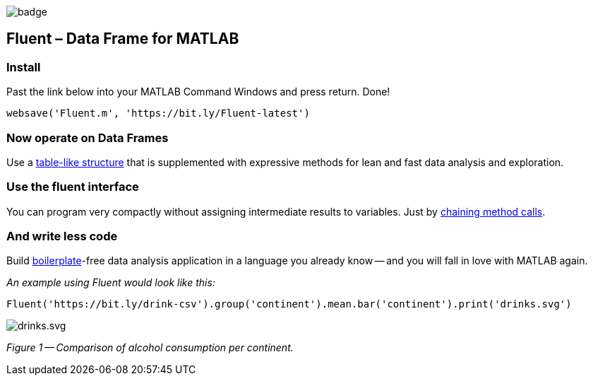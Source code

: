 image::https://github.com/soerensofke/MatlabDataFrame/workflows/self-hosted%20runner/badge.svg[]

Fluent – Data Frame for MATLAB
------------------------------

### Install
Past the link below into your MATLAB Command Windows and press return. Done! 
[source, MATLAB]
----
websave('Fluent.m', 'https://bit.ly/Fluent-latest')
----

### Now operate on Data Frames
:panel-data: https://en.wikipedia.org/wiki/Panel_data

Use a {panel-data}[table-like structure] that is supplemented with expressive methods for lean and fast data analysis and exploration.

### Use the fluent interface
:fluent-pattern: https://en.wikipedia.org/wiki/Fluent_interface

You can program very compactly without assigning intermediate results to variables. Just by {fluent-pattern}[chaining method calls].

### And write less code
:boiler-plate: https://en.wikipedia.org/wiki/Boilerplate_code

Build {boiler-plate}[boilerplate]-free data analysis application in a language you already know -- and you will fall in love with MATLAB again. 

_An example using Fluent would look like this:_
[source, MATLAB]
----
Fluent('https://bit.ly/drink-csv').group('continent').mean.bar('continent').print('drinks.svg')
----

image::doc/drinks.svg[drinks.svg]
_Figure 1 -- Comparison of alcohol consumption per continent._